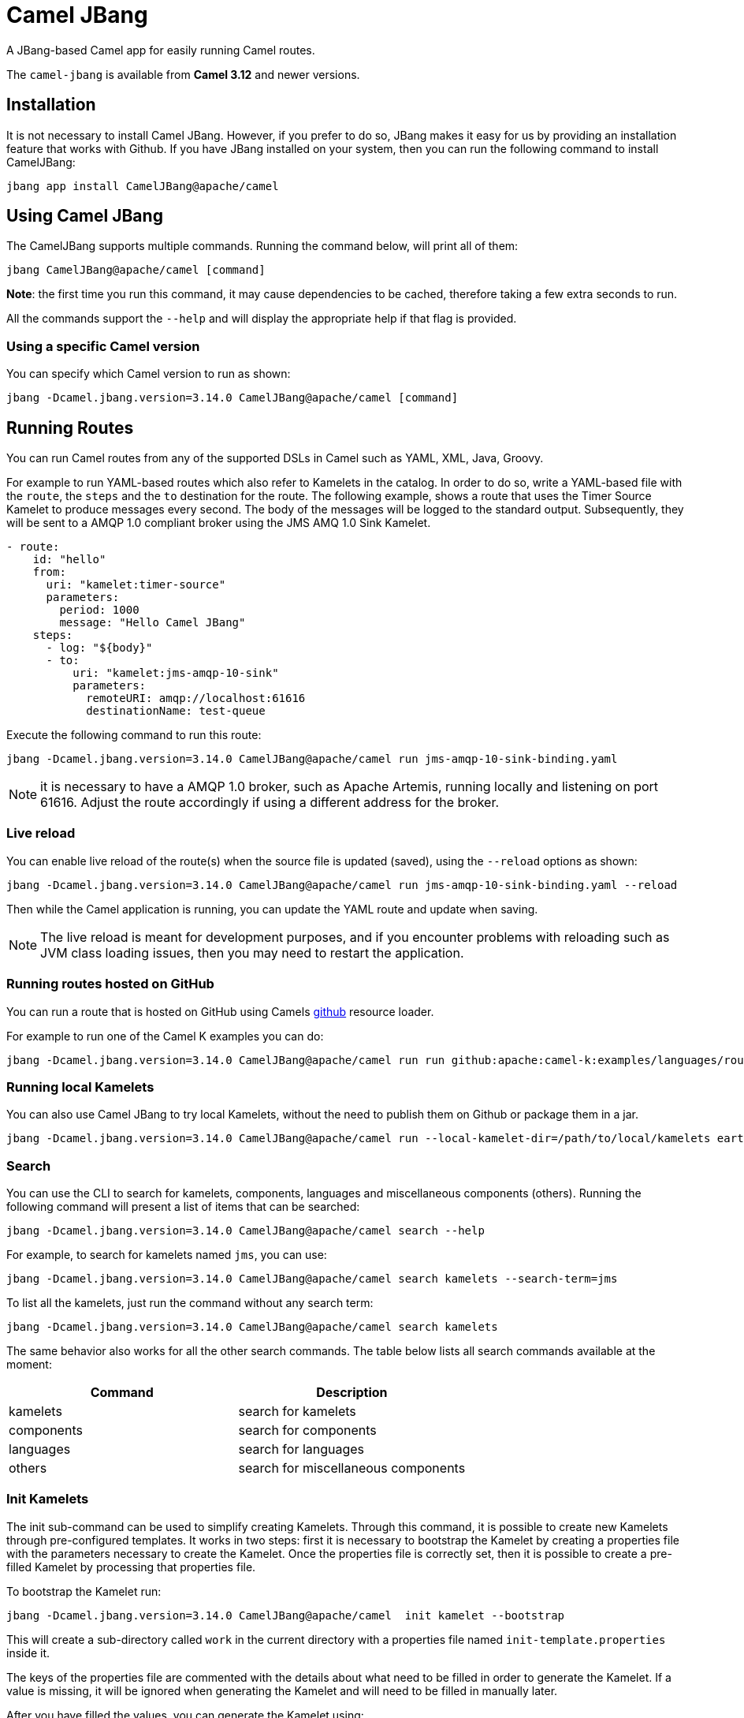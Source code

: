 = Camel JBang

A JBang-based Camel app for easily running Camel routes.

The `camel-jbang` is available from *Camel 3.12* and newer versions.

== Installation

It is not necessary to install Camel JBang. However, if you prefer to do so, JBang makes it easy for us by providing an installation feature that works with Github. If you have JBang installed on your system, then you can run the following command to install CamelJBang:

[source,bash]
----
jbang app install CamelJBang@apache/camel
----

== Using Camel JBang

The CamelJBang supports multiple commands. Running the command below, will print all of them:

[source,bash]
----
jbang CamelJBang@apache/camel [command]
----

*Note*: the first time you run this command, it may cause dependencies to be cached, therefore taking a few extra seconds to run.

All the commands support the `--help` and will display the appropriate help if that flag is provided.

=== Using a specific Camel version

You can specify which Camel version to run as shown:

[source,bash]
----
jbang -Dcamel.jbang.version=3.14.0 CamelJBang@apache/camel [command]
----

== Running Routes

You can run Camel routes from any of the supported DSLs in Camel such as YAML, XML, Java, Groovy.

For example to run YAML-based routes which also refer to Kamelets in the catalog.
In order to do so, write a YAML-based file with the `route`, the `steps` and the `to` destination for the route. The following example, shows a route that uses the Timer Source Kamelet to produce messages every second. The body of the messages will be logged to the standard output. Subsequently, they will be sent to a AMQP 1.0 compliant broker using the JMS AMQ 1.0 Sink Kamelet.

[source,yaml]
----
- route:
    id: "hello"
    from:
      uri: "kamelet:timer-source"
      parameters:
        period: 1000
        message: "Hello Camel JBang"
    steps:
      - log: "${body}"
      - to:
          uri: "kamelet:jms-amqp-10-sink"
          parameters:
            remoteURI: amqp://localhost:61616
            destinationName: test-queue
----

Execute the following command to run this route:

[source,bash]
----
jbang -Dcamel.jbang.version=3.14.0 CamelJBang@apache/camel run jms-amqp-10-sink-binding.yaml
----

NOTE: it is necessary to have a AMQP 1.0 broker, such as Apache Artemis, running locally and listening on port 61616. Adjust the route accordingly if using a different address for the broker.

=== Live reload

You can enable live reload of the route(s) when the source file is updated (saved),
using the `--reload` options as shown:

[source,bash]
----
jbang -Dcamel.jbang.version=3.14.0 CamelJBang@apache/camel run jms-amqp-10-sink-binding.yaml --reload
----

Then while the Camel application is running, you can update the YAML route and update when saving.

NOTE: The live reload is meant for development purposes, and if you encounter problems with reloading
such as JVM class loading issues, then you may need to restart the application.

=== Running routes hosted on GitHub

You can run a route that is hosted on GitHub using Camels xref:components:others:resourceresolver-github.adoc[github] resource loader.

For example to run one of the Camel K examples you can do:

[source,bash]
----
jbang -Dcamel.jbang.version=3.14.0 CamelJBang@apache/camel run run github:apache:camel-k:examples/languages/routes.yaml
----

=== Running local Kamelets

You can also use Camel JBang to try local Kamelets, without the need to publish them on Github or package them in a jar.

[source,bash]
----
jbang -Dcamel.jbang.version=3.14.0 CamelJBang@apache/camel run --local-kamelet-dir=/path/to/local/kamelets earthquake.yaml
----

=== Search

You can use the CLI to search for kamelets, components, languages and miscellaneous components (others). Running the following command will present a list of items that can be searched:

[source,bash]
----
jbang -Dcamel.jbang.version=3.14.0 CamelJBang@apache/camel search --help
----

For example, to search for kamelets named `jms`, you can use:

[source,bash]
----
jbang -Dcamel.jbang.version=3.14.0 CamelJBang@apache/camel search kamelets --search-term=jms
----

To list all the kamelets, just run the command without any search term:

[source,bash]
----
jbang -Dcamel.jbang.version=3.14.0 CamelJBang@apache/camel search kamelets
----


The same behavior also works for all the other search commands. The table below lists all search commands available at the moment:

|===
|Command |Description

|kamelets
|search for kamelets

|components
|search for components

|languages
|search for languages

|others
|search for miscellaneous components

|===


=== Init Kamelets

The init sub-command can be used to simplify creating Kamelets. Through this command, it is possible to create new Kamelets through pre-configured templates. It works in two steps: first it is necessary to bootstrap the Kamelet by creating a properties file with the parameters necessary to create the Kamelet. Once the properties file is correctly set, then it is possible to create a pre-filled Kamelet by processing that properties file.

To bootstrap the Kamelet run:

[source,bash]
----
jbang -Dcamel.jbang.version=3.14.0 CamelJBang@apache/camel  init kamelet --bootstrap
----

This will create a sub-directory called `work` in the current directory with a properties file named `init-template.properties` inside it.

The keys of the properties file are commented with the details about what need to be filled in order to generate the Kamelet. If a value is missing, it will be ignored when generating the Kamelet and will need to be filled in manually later.

After you have filled the values, you can generate the Kamelet using:

[source,bash]
----
jbang -Dcamel.jbang.version=3.14.0 CamelJBang@apache/camel init kamelet --properties-path work/init-template.properties
----

Running this command will create a new file in the `work` directory. The name of the generated file is determined by the `kameletMetadataName` property in the properties file. As such, parsing the default properties file would generate a file named `my-sample-sink.kamelet.yaml` in the directory.

After the file is generated, it may still need to require final adjustments, such as correctly setting the name, the icon and other requirements for official Kamelets. Please consult the Kamelet development documentation for updated details.


=== Init Bindings

The init sub-command can also be used to simplify creating Kamelets bindings. Through this command, it is possible to create new bindings through pre-configured templates. Use the  `--kamelet` option (you can list the available ones using the search command) to set the Kamelet to generate the binding for.

To execute this feature run:

[source,bash]
----
jbang -Dcamel.jbang.version=3.14.0 CamelJBang@apache/camel init binding --destination /path/to/destination/directory/ --kamelet sftp-source
----

This will create a new sample YAML binding file that can be modified and used in Camel K.

You can also generate bindings that can be run by CamelJBang or Camel Core, but setting the `--project` option:

[source,bash]
----
jbang -Dcamel.jbang.version=3.14.0 CamelJBang@apache/camel init binding --destination /path/to/destination/directory/ --kamelet sftp-source --project core
----
